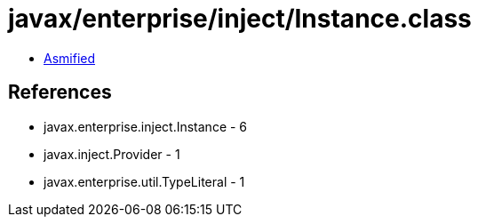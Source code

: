 = javax/enterprise/inject/Instance.class

 - link:Instance-asmified.java[Asmified]

== References

 - javax.enterprise.inject.Instance - 6
 - javax.inject.Provider - 1
 - javax.enterprise.util.TypeLiteral - 1
